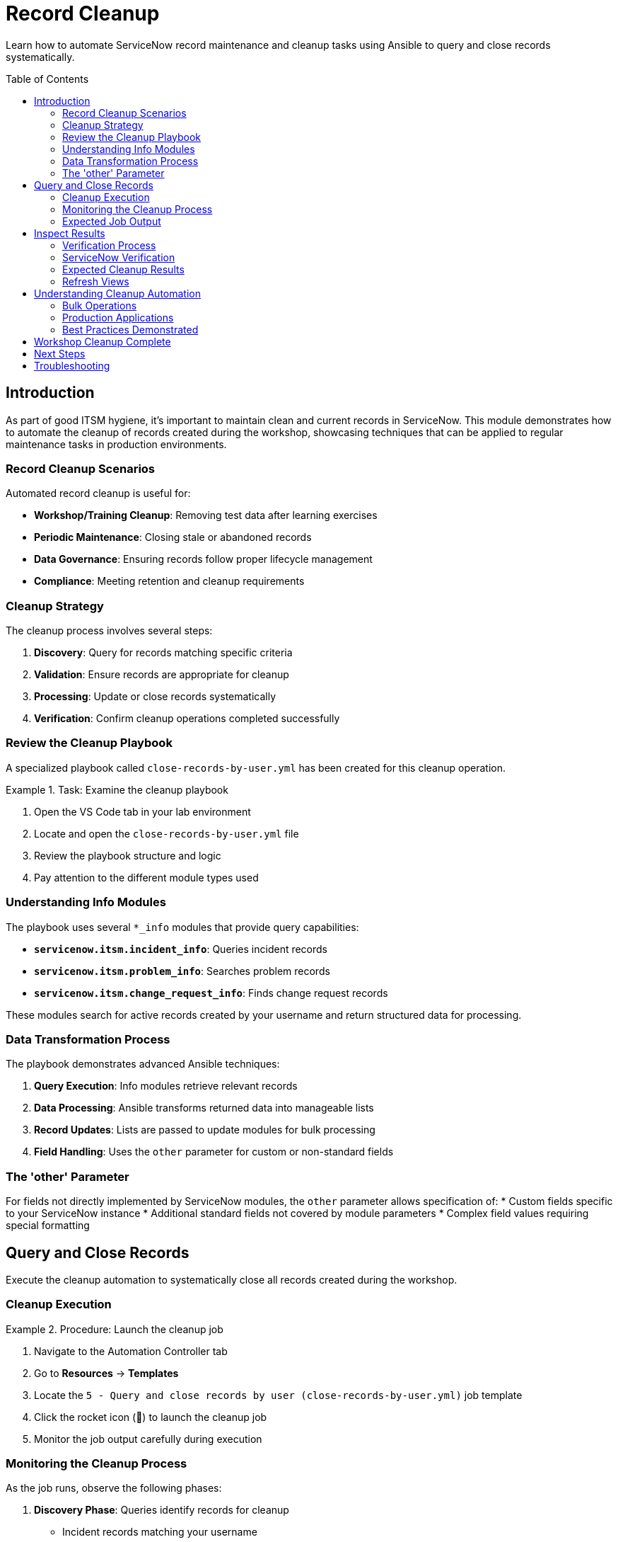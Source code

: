 = Record Cleanup
:toc:
:toc-placement!:

Learn how to automate ServiceNow record maintenance and cleanup tasks using Ansible to query and close records systematically.

toc::[]

[[introduction]]
== Introduction

As part of good ITSM hygiene, it's important to maintain clean and current records in ServiceNow. This module demonstrates how to automate the cleanup of records created during the workshop, showcasing techniques that can be applied to regular maintenance tasks in production environments.

=== Record Cleanup Scenarios

Automated record cleanup is useful for:

* **Workshop/Training Cleanup**: Removing test data after learning exercises
* **Periodic Maintenance**: Closing stale or abandoned records
* **Data Governance**: Ensuring records follow proper lifecycle management
* **Compliance**: Meeting retention and cleanup requirements

=== Cleanup Strategy

The cleanup process involves several steps:

1. **Discovery**: Query for records matching specific criteria
2. **Validation**: Ensure records are appropriate for cleanup
3. **Processing**: Update or close records systematically
4. **Verification**: Confirm cleanup operations completed successfully

=== Review the Cleanup Playbook

A specialized playbook called `close-records-by-user.yml` has been created for this cleanup operation.

.Task: Examine the cleanup playbook
====
1. Open the VS Code tab in your lab environment
2. Locate and open the `close-records-by-user.yml` file
3. Review the playbook structure and logic
4. Pay attention to the different module types used
====

=== Understanding Info Modules

The playbook uses several `*_info` modules that provide query capabilities:

* **`servicenow.itsm.incident_info`**: Queries incident records
* **`servicenow.itsm.problem_info`**: Searches problem records
* **`servicenow.itsm.change_request_info`**: Finds change request records

These modules search for active records created by your username and return structured data for processing.

=== Data Transformation Process

The playbook demonstrates advanced Ansible techniques:

1. **Query Execution**: Info modules retrieve relevant records
2. **Data Processing**: Ansible transforms returned data into manageable lists
3. **Record Updates**: Lists are passed to update modules for bulk processing
4. **Field Handling**: Uses the `other` parameter for custom or non-standard fields

=== The 'other' Parameter

For fields not directly implemented by ServiceNow modules, the `other` parameter allows specification of:
* Custom fields specific to your ServiceNow instance
* Additional standard fields not covered by module parameters
* Complex field values requiring special formatting

[[query]]
== Query and Close Records

Execute the cleanup automation to systematically close all records created during the workshop.

=== Cleanup Execution

.Procedure: Launch the cleanup job
====
1. Navigate to the Automation Controller tab
2. Go to *Resources* → *Templates*
3. Locate the `5 - Query and close records by user (close-records-by-user.yml)` job template
4. Click the rocket icon (🚀) to launch the cleanup job
5. Monitor the job output carefully during execution
====

=== Monitoring the Cleanup Process

As the job runs, observe the following phases:

1. **Discovery Phase**: Queries identify records for cleanup
   * Incident records matching your username
   * Problem records created by you
   * Change requests under your name

2. **Validation Phase**: Confirms records are appropriate for closure
   * Verifies record ownership
   * Checks current status eligibility
   * Validates business rules compliance

3. **Processing Phase**: Updates and closes identified records
   * Updates incident status to "Resolved" or "Closed"
   * Closes problem records with appropriate resolution
   * Completes change requests with implementation status

4. **Reporting Phase**: Provides summary of cleanup actions
   * Lists all affected record numbers
   * Reports success/failure status
   * Documents any errors or exceptions

=== Expected Job Output

The job output should display:
* Number of records found for each type (incidents, problems, changes)
* Specific record numbers being processed
* Status updates for each closure operation
* Final summary of completed actions

[[inspect]]
== Inspect Results

Verify that all workshop records have been successfully closed or removed from active status.

=== Verification Process

.Procedure: Confirm cleanup completion
====
1. Wait for the cleanup job to complete successfully
2. Review the job output for the summary of actions taken
3. Note all record numbers that were processed
4. Access the ServiceNow tab to verify the changes
====

=== ServiceNow Verification

Check each record type to confirm cleanup:

.Incidents
====
1. Navigate to *Self-service - Incidents* in ServiceNow
2. Look for incidents created during the workshop
3. Verify they now show "Resolved" or "Closed" status
4. Check that closure notes indicate automated cleanup
====

.Problems
====
1. Access the Problems view in ServiceNow
2. Search for problems created during Modules 2-3
3. Confirm they show appropriate closed status
4. Verify resolution details are populated
====

.Change Requests
====
1. Go to *Change - Open* or *Change - All* views
2. Locate change requests from Module 3
3. Verify they show completed or closed status
4. Check implementation and closure details
====

=== Expected Cleanup Results

After successful cleanup, you should observe:

[cols="2,3"]
|===
|Record Type |Expected State

|Incidents |Status: Resolved/Closed, Resolution: Automated cleanup
|Problems |State: Closed, Resolution: Workshop completion
|Change Requests |State: Closed/Complete, Implementation: Automated
|Configuration Items |Remain active (CIs typically aren't "closed")
|===

=== Refresh Views

Some ServiceNow views may cache data:
* Refresh your browser or press F5
* Navigate away from and back to list views
* Use the "Refresh" button in ServiceNow if available
* Check timestamps to ensure you're seeing current data

== Understanding Cleanup Automation

This module demonstrates several important concepts:

=== Bulk Operations
* **Efficient Processing**: Handle multiple records in a single operation
* **Consistent Updates**: Apply standardized closure procedures
* **Error Handling**: Manage individual record failures gracefully
* **Audit Trail**: Maintain complete records of automated actions

=== Production Applications

Similar techniques can be used for:
* **Scheduled Maintenance**: Regular cleanup of old or stale records
* **Data Lifecycle Management**: Implementing retention policies
* **Compliance Automation**: Meeting regulatory cleanup requirements
* **Environment Management**: Sanitizing test/development instances

=== Best Practices Demonstrated

* **Query Filtering**: Target specific records based on criteria
* **Data Validation**: Confirm records before making changes
* **Incremental Processing**: Handle records systematically
* **Result Verification**: Confirm successful completion

== Workshop Cleanup Complete

With all workshop records properly closed and cleaned up, your ServiceNow instance is ready for the final module. The cleanup process demonstrates how automation can maintain data hygiene and implement consistent record lifecycle management.

== Next Steps

You're now ready to proceed to Module 6, the final module of this workshop, where you'll explore how to use ServiceNow as a dynamic inventory source for Ansible operations.

== Troubleshooting

Common cleanup issues and solutions:

* **Records not found**: Verify previous modules completed successfully
* **Permission errors**: Ensure ServiceNow user has update/close permissions
* **Partial cleanup**: Check for records in different states or assignments
* **Job failures**: Review individual record processing for specific errors
* **Validation errors**: Confirm business rules allow automated closure

For additional support, refer to your lab environment documentation or contact your instructor.
